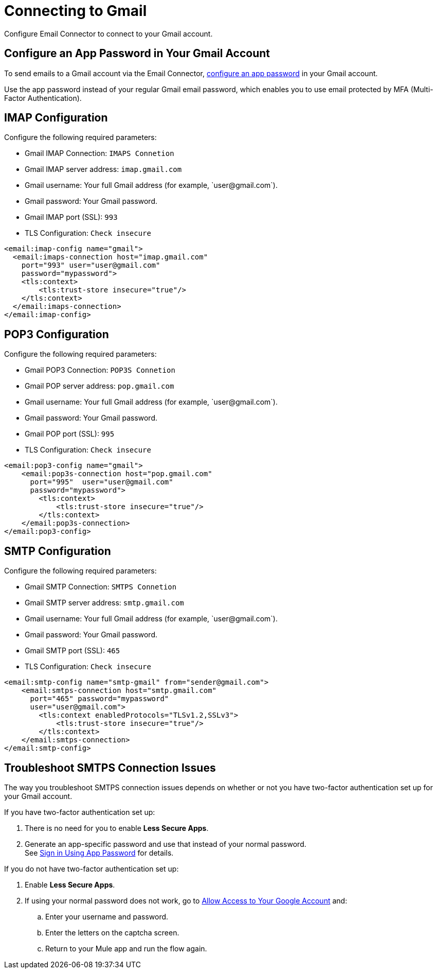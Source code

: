 = Connecting to Gmail

Configure Email Connector to connect to your Gmail account.

== Configure an App Password in Your Gmail Account

To send emails to a Gmail account via the Email Connector, xref:https://support.google.com/accounts/answer/185833?visit_id=637917932546436561-2352829986&p=InvalidSecondFactor&rd=1[configure an app password] in your Gmail account.

Use the app password instead of your regular Gmail email password, which enables you to use email protected by MFA (Multi-Factor Authentication).

== IMAP Configuration

Configure the following required parameters:

* Gmail IMAP Connection: `IMAPS Connetion`
* Gmail IMAP server address: `imap.gmail.com`
* Gmail username: Your full Gmail address (for example, +`user@gmail.com`+).
* Gmail password: Your Gmail password.
* Gmail IMAP port (SSL): `993`
* TLS Configuration: `Check insecure`

[source,xml,linenums]
----
<email:imap-config name="gmail">
  <email:imaps-connection host="imap.gmail.com"
    port="993" user="user@gmail.com"
    password="mypassword">
    <tls:context>
        <tls:trust-store insecure="true"/>
    </tls:context>
  </email:imaps-connection>
</email:imap-config>
----

== POP3 Configuration

Configure the following required parameters:

* Gmail POP3 Connection: `POP3S Connetion`
* Gmail POP server address: `pop.gmail.com`
* Gmail username: Your full Gmail address (for example, +`user@gmail.com`+).
* Gmail password: Your Gmail password.
* Gmail POP port (SSL): `995`
* TLS Configuration: `Check insecure`

[source,xml,linenums]
----
<email:pop3-config name="gmail">
    <email:pop3s-connection host="pop.gmail.com"
      port="995"  user="user@gmail.com"
      password="mypassword">
        <tls:context>
            <tls:trust-store insecure="true"/>
        </tls:context>
    </email:pop3s-connection>
</email:pop3-config>
----

== SMTP Configuration

Configure the following required parameters:

* Gmail SMTP Connection: `SMTPS Connetion`
* Gmail SMTP server address: `smtp.gmail.com`
* Gmail username: Your full Gmail address (for example, +`user@gmail.com`+).
* Gmail password: Your Gmail password.
* Gmail SMTP port (SSL): `465`
* TLS Configuration: `Check insecure`

[source,xml,linenums]
----
<email:smtp-config name="smtp-gmail" from="sender@gmail.com">
    <email:smtps-connection host="smtp.gmail.com"
      port="465" password="mypassword"
      user="user@gmail.com">
        <tls:context enabledProtocols="TLSv1.2,SSLv3">
            <tls:trust-store insecure="true"/>
        </tls:context>
    </email:smtps-connection>
</email:smtp-config>
----

== Troubleshoot SMTPS Connection Issues

The way you troubleshoot SMTPS connection issues depends on whether or not you have two-factor authentication set up for your Gmail account.

If you have two-factor authentication set up:

. There is no need for you to enable *Less Secure Apps*.
. Generate an app-specific password and use that instead of your normal password. +
See https://support.google.com/accounts/answer/185833[Sign in Using App Password] for details.

If you do not have two-factor authentication set up:

. Enable *Less Secure Apps*.
. If using your normal password does not work, go to https://accounts.google.com/DisplayUnlockCaptcha[Allow Access to Your Google Account] and:
.. Enter your username and password.
.. Enter the letters on the captcha screen.
.. Return to your Mule app and run the flow again.

